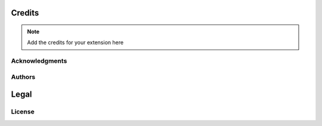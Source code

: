 *******
Credits
*******

.. note::
    Add the credits for your extension here

Acknowledgments
===============


Authors
=======


*****
Legal
*****

License
=======
